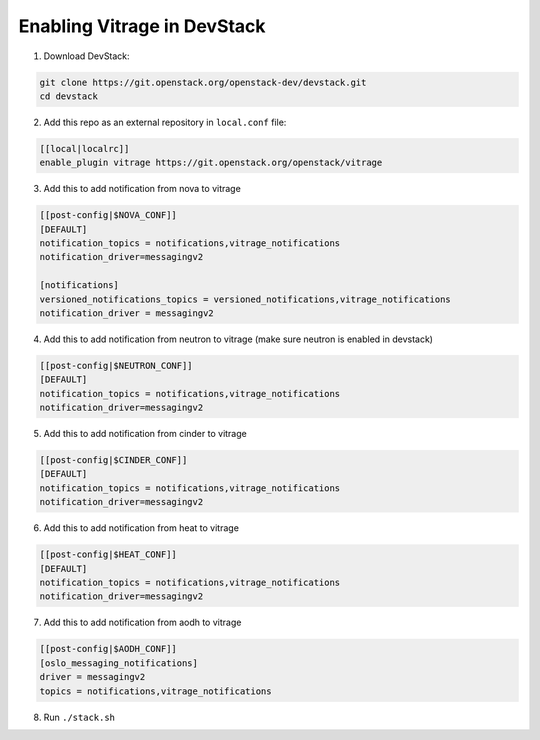 ============================
Enabling Vitrage in DevStack
============================

1. Download DevStack:

.. code:: bash

    git clone https://git.openstack.org/openstack-dev/devstack.git
    cd devstack

2. Add this repo as an external repository in ``local.conf`` file:

.. code:: bash

    [[local|localrc]]
    enable_plugin vitrage https://git.openstack.org/openstack/vitrage

3. Add this to add notification from nova to vitrage

.. code:: bash

   [[post-config|$NOVA_CONF]]
   [DEFAULT]
   notification_topics = notifications,vitrage_notifications
   notification_driver=messagingv2

   [notifications]
   versioned_notifications_topics = versioned_notifications,vitrage_notifications
   notification_driver = messagingv2

4. Add this to add notification from neutron to vitrage
   (make sure neutron is enabled in devstack)

.. code:: bash

   [[post-config|$NEUTRON_CONF]]
   [DEFAULT]
   notification_topics = notifications,vitrage_notifications
   notification_driver=messagingv2

5. Add this to add notification from cinder to vitrage

.. code:: bash

   [[post-config|$CINDER_CONF]]
   [DEFAULT]
   notification_topics = notifications,vitrage_notifications
   notification_driver=messagingv2

6. Add this to add notification from heat to vitrage

.. code:: bash

   [[post-config|$HEAT_CONF]]
   [DEFAULT]
   notification_topics = notifications,vitrage_notifications
   notification_driver=messagingv2

7. Add this to add notification from aodh to vitrage

.. code:: bash

   [[post-config|$AODH_CONF]]
   [oslo_messaging_notifications]
   driver = messagingv2
   topics = notifications,vitrage_notifications

8. Run ``./stack.sh``
